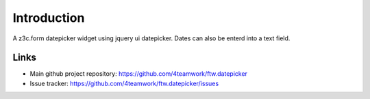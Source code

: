 Introduction
============

A z3c.form datepicker widget using jquery ui datepicker.
Dates can also be enterd into a text field.

Links
-----

- Main github project repository: https://github.com/4teamwork/ftw.datepicker
- Issue tracker: https://github.com/4teamwork/ftw.datepicker/issues
